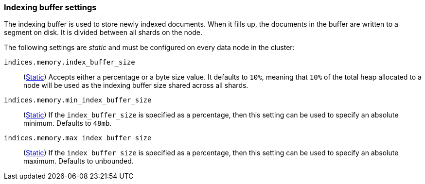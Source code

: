 [[indexing-buffer]]
=== Indexing buffer settings

The indexing buffer is used to store newly indexed documents. When it fills
up, the documents in the buffer are written to a segment on disk. It is divided
between all shards on the node.

The following settings are _static_ and must be configured on every data node
in the cluster:

`indices.memory.index_buffer_size`::
(<<static-cluster-setting,Static>>)
Accepts either a percentage or a byte size value. It defaults to `10%`,
meaning that `10%` of the total heap allocated to a node will be used as the
indexing buffer size shared across all shards.

`indices.memory.min_index_buffer_size`::
(<<static-cluster-setting,Static>>)
If the `index_buffer_size` is specified as a percentage, then this
setting can be used to specify an absolute minimum. Defaults to `48mb`.

`indices.memory.max_index_buffer_size`::
(<<static-cluster-setting,Static>>)
If the `index_buffer_size` is specified as a percentage, then this
setting can be used to specify an absolute maximum. Defaults to unbounded.
